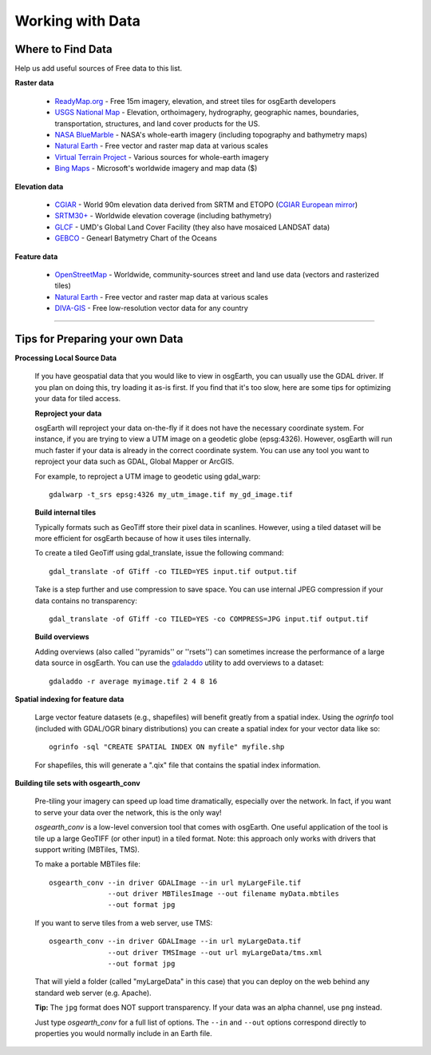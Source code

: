 Working with Data
=================

Where to Find Data
------------------

Help us add useful sources of Free data to this list.

**Raster data**

    * `ReadyMap.org`_ - Free 15m imagery, elevation, and street tiles for osgEarth developers
    
    * `USGS National Map`_ - Elevation, orthoimagery, hydrography, geographic names, boundaries,
      transportation, structures, and land cover products for the US.
    
    * `NASA BlueMarble`_ - NASA's whole-earth imagery (including topography and bathymetry maps)
    
    * `Natural Earth`_ - Free vector and raster map data at various scales
    
    * `Virtual Terrain Project`_ - Various sources for whole-earth imagery
    
    * `Bing Maps`_ - Microsoft's worldwide imagery and map data ($)
        
        
**Elevation data**

    * `CGIAR`_ - World 90m elevation data derived from SRTM and ETOPO (`CGIAR European mirror`_)
    
    * `SRTM30+`_ - Worldwide elevation coverage (including bathymetry)
    
    * `GLCF`_ - UMD's Global Land Cover Facility (they also have mosaiced LANDSAT data)
    
    * `GEBCO`_ - Genearl Batymetry Chart of the Oceans

**Feature data**

    * `OpenStreetMap`_ - Worldwide, community-sources street and land use data (vectors and rasterized tiles)
    
    * `Natural Earth`_ - Free vector and raster map data at various scales
    
    * `DIVA-GIS`_ - Free low-resolution vector data for any country
    

.. _CGIAR:                      http://srtm.csi.cgiar.org/
.. _CGIAR European mirror:      ftp://xftp.jrc.it/pub/srtmV4/
.. _DIVA-GIS:                   http://www.diva-gis.org/gData
.. _GEBCO:                      http://www.gebco.net/
.. _GLCF:                       http://glcf.umiacs.umd.edu/data/srtm/
.. _OpenStreetMap:              http://openstreetmap.org
.. _NASA BlueMarble:            http://visibleearth.nasa.gov/view_cat.php?categoryID=1484
.. _Natural Earth:              http://www.naturalearthdata.com/
.. _SRTM30+:                    ftp://topex.ucsd.edu/pub/srtm30_plus/
.. _USGS National Map:          http://nationalmap.gov/viewer.html
.. _Virtual Terrain Project:    http://vterrain.org/Imagery/WholeEarth/
.. _Bing Maps:                  http://www.microsoft.com/maps/choose-your-bing-maps-API.aspx
.. _ReadyMap.org:               http://readymap.org

----

Tips for Preparing your own Data
--------------------------------

**Processing Local Source Data**

    If you have geospatial data that you would like to view in osgEarth, you can usually use the GDAL driver.
    If you plan on doing this, try loading it as-is first.
    If you find that it's too slow, here are some tips for optimizing your data for tiled access.
    
    **Reproject your data**

    osgEarth will reproject your data on-the-fly if it does not have the necessary
    coordinate system.  For instance, if you are trying to view a UTM image on a
    geodetic globe (epsg:4326).  However, osgEarth will run much faster if your data
    is already in the correct coordinate system.  You can use any tool you want to 
    reproject your data such as GDAL, Global Mapper or ArcGIS.
    
    For example, to reproject a UTM image to geodetic using gdal_warp::

        gdalwarp -t_srs epsg:4326 my_utm_image.tif my_gd_image.tif

    **Build internal tiles**
    
    Typically formats such as GeoTiff store their pixel data in scanlines.
    However, using a tiled dataset will be more efficient for osgEarth because
    of how it uses tiles internally.
    
    To create a tiled GeoTiff using gdal_translate, issue the following command::
    
        gdal_translate -of GTiff -co TILED=YES input.tif output.tif
        
    Take is a step further and use compression to save space. You can use internal
    JPEG compression if your data contains no transparency::
    
        gdal_translate -of GTiff -co TILED=YES -co COMPRESS=JPG input.tif output.tif   
    

    **Build overviews**
    
    Adding overviews (also called ''pyramids'' or ''rsets'') can sometimes increase
    the performance of a large data source in osgEarth.  You can use the
    `gdaladdo <http://gdal.org/gdaladdo.html>`_ utility to add overviews to a dataset::
    
        gdaladdo -r average myimage.tif 2 4 8 16

        
**Spatial indexing for feature data**

    Large vector feature datasets (e.g., shapefiles) will benefit greatly from a spatial index.
    Using the *ogrinfo* tool (included with GDAL/OGR binary distributions) you can create a 
    spatial index for your vector data like so::

        ogrinfo -sql "CREATE SPATIAL INDEX ON myfile" myfile.shp

    For shapefiles, this will generate a ".qix" file that contains the spatial index information.


**Building tile sets with osgearth_conv**

   Pre-tiling your imagery can speed up load time dramatically, especially over the network.   
   In fact, if you want to serve your data over the network, this is the only way!

   *osgearth_conv* is a low-level conversion tool that comes with osgEarth. One useful 
   application of the tool is tile up a large GeoTIFF (or other input) in a tiled format.   
   Note: this approach only works with drivers that support writing (MBTiles, TMS).

   To make a portable MBTiles file::

       osgearth_conv --in driver GDALImage --in url myLargeFile.tif
                     --out driver MBTilesImage --out filename myData.mbtiles
                     --out format jpg

   If you want to serve tiles from a web server, use TMS::

       osgearth_conv --in driver GDALImage --in url myLargeData.tif
                     --out driver TMSImage --out url myLargeData/tms.xml
                     --out format jpg

   That will yield a folder (called "myLargeData" in this case) that you can deploy on the web
   behind any standard web server (e.g. Apache).
   
   **Tip:** The ``jpg`` format does NOT support transparency. If your data was an alpha
   channel, use ``png`` instead.
   
   Just type *osgearth_conv* for a full list of options. The ``--in`` and ``--out`` options
   correspond directly to properties you would normally include in an Earth file.
